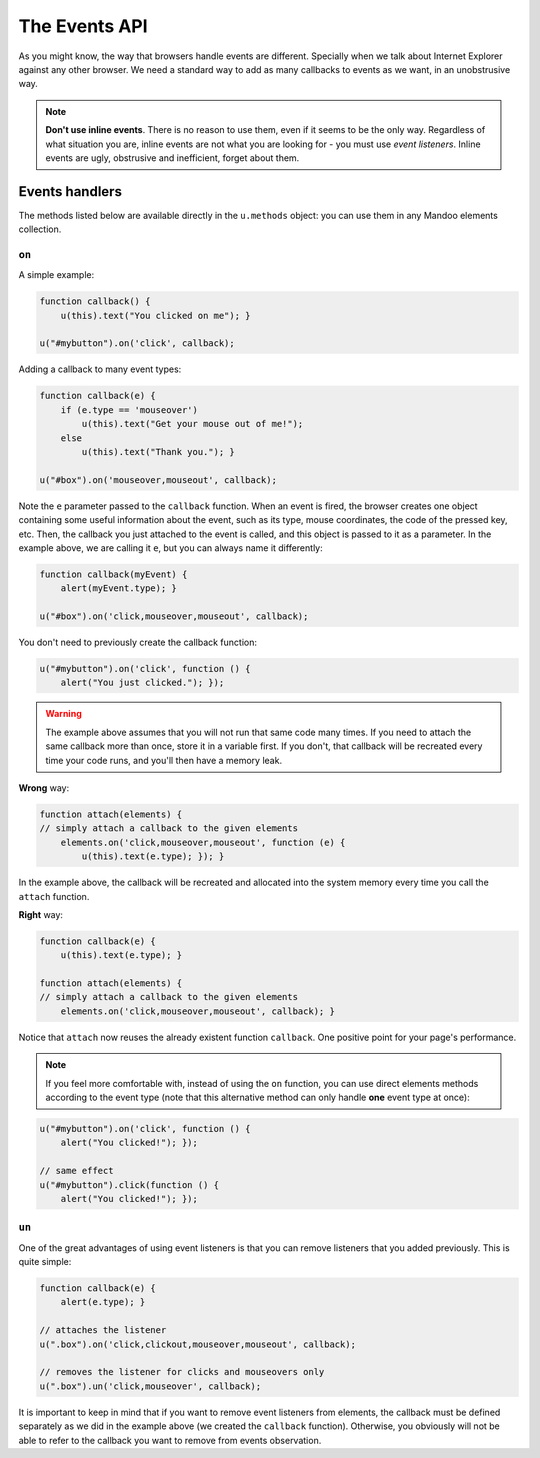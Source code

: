 .. _api-events:

==============
The Events API
==============

As you might know, the way that browsers handle events are different. Specially when we talk about Internet Explorer against any other browser. We need a standard way to add as many callbacks to events as we want, in an unobstrusive way.

.. note::
    **Don't use inline events**. There is no reason to use them, even if it seems to be the only way. Regardless of what situation you are, inline events are not what you are looking for - you must use *event listeners*. Inline events are ugly, obstrusive and inefficient, forget about them.

Events handlers
===============

The methods listed below are available directly in the ``u.methods`` object: you can use them in any Mandoo elements collection.

``on``
------

.. method:: .on(types, handler[, capture])

    Attaches one callback (event listener) for one or more event types.

    :param types: event types, separated by commas.
    :type types: string
    :param handler: a callback to be called when an event occurs.
    :type handler: function
    :param capture: tells the event to initiate capture or not.
    :type capture: boolean

    :returns: the same Mandoo collection

A simple example:

.. code-block:: javascript

    function callback() {
        u(this).text("You clicked on me"); }

    u("#mybutton").on('click', callback);

Adding a callback to many event types:

.. code-block:: javascript

    function callback(e) {
        if (e.type == 'mouseover')
            u(this).text("Get your mouse out of me!");
        else
            u(this).text("Thank you."); }

    u("#box").on('mouseover,mouseout', callback);

Note the ``e`` parameter passed to the ``callback`` function. When an event is fired, the browser creates one object containing some useful information about the event, such as its type, mouse coordinates, the code of the pressed key, etc. Then, the callback you just attached to the event is called, and this object is passed to it as a parameter. In the example above, we are calling it ``e``, but you can always name it differently:

.. code-block:: javascript

    function callback(myEvent) {
        alert(myEvent.type); }

    u("#box").on('click,mouseover,mouseout', callback);

You don't need to previously create the callback function:

.. code-block:: javascript

    u("#mybutton").on('click', function () {
        alert("You just clicked."); });

.. warning::
    The example above assumes that you will not run that same code many times. If you need to attach the same callback more than once, store it in a variable first. If you don't, that callback will be recreated every time your code runs, and you'll then have a memory leak.

**Wrong** way:

.. code-block:: javascript

    function attach(elements) {
    // simply attach a callback to the given elements
        elements.on('click,mouseover,mouseout', function (e) {
            u(this).text(e.type); }); }

In the example above, the callback will be recreated and allocated into the system memory every time you call the ``attach`` function.

**Right** way:

.. code-block:: javascript

    function callback(e) {
        u(this).text(e.type); }

    function attach(elements) {
    // simply attach a callback to the given elements
        elements.on('click,mouseover,mouseout', callback); }

Notice that ``attach`` now reuses the already existent function ``callback``. One positive point for your page's performance.

.. note::
    If you feel more comfortable with, instead of using the ``on`` function, you can use direct elements methods according to the event type (note that this alternative method can only handle **one** event type at once):

.. code-block:: javascript

    u("#mybutton").on('click', function () {
        alert("You clicked!"); });

    // same effect
    u("#mybutton").click(function () {
        alert("You clicked!"); });

``un``
------

.. method:: .un(types, callback[, capture])

    Removes one previously added event callback.

    :param types: event types, separated by commas.
    :type types: string
    :param handler: a callback to be called when an event occurs.
    :type handler: function
    :param capture: specifies whether the listener was registered with capture or not.
    :type capture: boolean

    :returns: the same Mandoo collection

One of the great advantages of using event listeners is that you can remove listeners that you added previously. This is quite simple:

.. code-block:: javascript

    function callback(e) {
        alert(e.type); }

    // attaches the listener
    u(".box").on('click,clickout,mouseover,mouseout', callback);

    // removes the listener for clicks and mouseovers only
    u(".box").un('click,mouseover', callback);

It is important to keep in mind that if you want to remove event listeners from elements, the callback must be defined separately as we did in the example above (we created the ``callback`` function). Otherwise, you obviously will not be able to refer to the callback you want to remove from events observation.